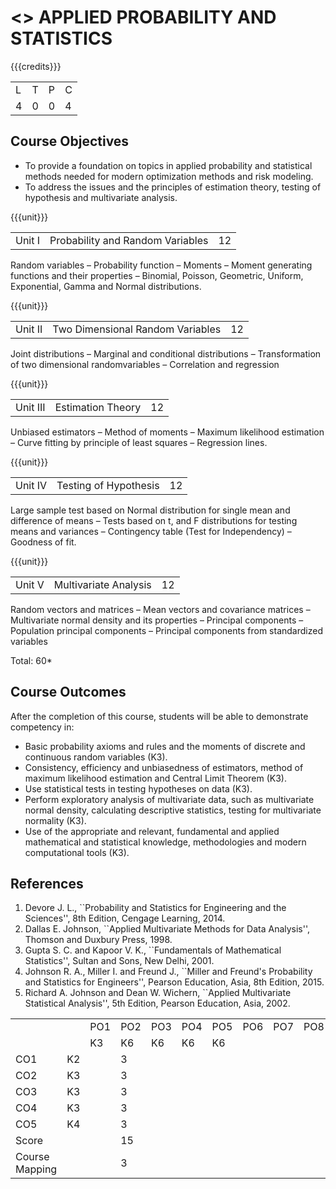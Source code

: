 * <<<PMA1177>>> APPLIED PROBABILITY AND STATISTICS
:properties:
:author: S Narasimman, P Venugopal
:date: 28 June 2018
:end:

#+startup: showall

{{{credits}}}
| L | T | P | C |
| 4 | 0 | 0 | 4 |

** Course Objectives
    - To provide a foundation on topics in applied probability and
      statistical methods needed for modern optimization methods and
      risk modeling.
    - To address the issues and the principles of estimation theory,
      testing of hypothesis and multivariate analysis.

{{{unit}}}
|Unit I|Probability and Random Variables|12|
Random variables -- Probability function -- Moments -- Moment
generating functions and their properties -- Binomial, Poisson,
Geometric, Uniform, Exponential, Gamma and Normal distributions.

{{{unit}}}
|Unit II|Two Dimensional Random Variables |12|
Joint distributions -- Marginal and conditional distributions --
Transformation of two dimensional randomvariables -- Correlation and
regression

{{{unit}}}
|Unit III|Estimation Theory|12|
Unbiased estimators -- Method of moments -- Maximum likelihood
estimation -- Curve fitting by principle of least squares --
Regression lines.

{{{unit}}}
|Unit IV|Testing of Hypothesis|12|
Large sample test based on Normal distribution for single mean and
difference of means -- Tests based on t, and F distributions for
testing means and variances -- Contingency table (Test for
Independency) -- Goodness of fit.

{{{unit}}}
|Unit V|Multivariate Analysis|12|
Random vectors and matrices -- Mean vectors and covariance matrices --
Multivariate normal density and its properties -- Principal components
-- Population principal components -- Principal components from
standardized variables

\hfill *Total: 60*

** Course Outcomes
After the completion of this course, students will be able to
 demonstrate competency in:
- Basic probability axioms and rules and the moments of discrete and
  continuous random variables (K3).
- Consistency, efficiency and unbiasedness of estimators, method of
  maximum likelihood estimation and Central Limit Theorem (K3).
- Use statistical tests in testing hypotheses on data (K3).
- Perform exploratory analysis of multivariate data, such as
  multivariate normal density, calculating descriptive statistics,
  testing for multivariate normality (K3).
- Use of the appropriate and relevant, fundamental and applied
  mathematical and statistical knowledge, methodologies and modern
  computational tools (K3).

** References
   1. Devore J. L., ``Probability and Statistics for Engineering and
      the Sciences'', 8th Edition, Cengage Learning, 2014.
   2. Dallas E. Johnson, ``Applied Multivariate Methods for Data
      Analysis'', Thomson and Duxbury Press, 1998.
   3. Gupta S. C. and Kapoor V. K., ``Fundamentals of Mathematical
      Statistics'', Sultan and Sons, New Delhi, 2001.
   4. Johnson R. A., Miller I. and Freund J., ``Miller and Freund's
      Probability and Statistics for Engineers'', Pearson Education,
      Asia, 8th Edition, 2015.
   5. Richard A. Johnson and Dean W. Wichern, ``Applied Multivariate
      Statistical Analysis'', 5th Edition, Pearson Education,
      Asia, 2002.

#+NAME: co-po-mapping

|                |    | PO1 | PO2 | PO3 | PO4 | PO5 | PO6 | PO7 | PO8 | PO9 | PO10 | PO11 |   
|                |    | K3  |  K6 | K6  |  K6 | K6  |     |     |     |     |      |      |     
| CO1            | K2 |     |   3 |     |     |     |     |     |     |     |      |      |     
| CO2            | K3 |     |   3 |     |     |     |     |     |     |     |      |      |      
| CO3            | K3 |     |   3 |     |     |     |     |     |     |     |      |      |      
| CO4            | K3 |     |   3 |     |     |     |     |     |     |     |      |      |      
| CO5            | K4 |     |   3 |     |     |     |     |     |     |     |      |      |          
| Score          |    |     |  15 |     |     |     |     |     |     |     |      |      |      
| Course Mapping |    |     |   3  |    |     |     |     |     |     |     |      |      |      

